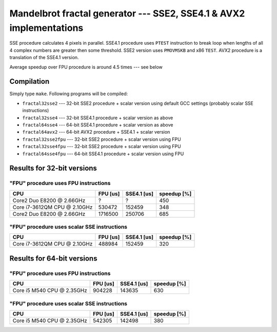========================================================================
  Mandelbrot fractal generator --- SSE2, SSE4.1 & AVX2 implementations
========================================================================

SSE procedure calculates 4 pixels in parallel. SSE4.1 procedure uses
``PTEST`` instruction to break loop when lengths of all 4 complex numbers
are greater then some threshold.  SSE2 version uses ``PMOVMSKB`` and x86
``TEST``. AVX2 procedure is a translation of the SSE4.1 version.

Average speedup over FPU procedure is around 4.5 times --- see below

Compilation
------------------------------------------------------------------------

Simply type ``make``. Following programs will be compiled:

* ``fractal32sse2``    --- 32-bit SSE2 procedure + scalar version using default GCC
  settings (probably scalar SSE instructions)
* ``fractal32sse4``    --- 32-bit SSE4.1 procedure + scalar version as above
* ``fractal64sse4``    --- 64-bit SSE4.1 procedure + scalar version as above
* ``fractal64avx2``    --- 64-bit AVX2 procedure + SSE4.1 + scalar version
* ``fractal32sse2fpu`` --- 32-bit SSE2 procedure + scalar version using FPU
* ``fractal32sse4fpu`` --- 32-bit SSE2 procedure + scalar version using FPU
* ``fractal64sse4fpu`` --- 64-bit SSE4.1 procedure + scalar version using FPU


Results for 32-bit versions
------------------------------------------------------------------------

"FPU" procedure uses FPU instructions
~~~~~~~~~~~~~~~~~~~~~~~~~~~~~~~~~~~~~~~~~~~~~~~~~~~~~~~~~~~~~~~~~~~~~~~~

+----------------------------------+----------------+-------------+-------------+
| CPU                              | FPU [us]       | SSE4.1 [us] | speedup [%] |
+==================================+================+=============+=============+
| Core2 Duo E8200 @ 2.66GHz        | ?              | ?           | 450         |
+----------------------------------+----------------+-------------+-------------+
| Core i7-3612QM CPU @ 2.10GHz     | 530472         | 152459      | 348         |
+----------------------------------+----------------+-------------+-------------+
| Core2 Duo E8200 @ 2.66GHz        | 1716500        | 250706      | 685         |
+----------------------------------+----------------+-------------+-------------+


"FPU" procedure uses scalar SSE instructions
~~~~~~~~~~~~~~~~~~~~~~~~~~~~~~~~~~~~~~~~~~~~~~~~~~~~~~~~~~~~~~~~~~~~~~~~

+----------------------------------+----------------+-------------+-------------+
| CPU                              | FPU [us]       | SSE4.1 [us] | speedup [%] |
+==================================+================+=============+=============+
| Core i7-3612QM CPU @ 2.10GHz     | 488984         | 152459      | 320         |
+----------------------------------+----------------+-------------+-------------+


Results for 64-bit versions
------------------------------------------------------------------------


"FPU" procedure uses FPU instructions
~~~~~~~~~~~~~~~~~~~~~~~~~~~~~~~~~~~~~~~~~~~~~~~~~~~~~~~~~~~~~~~~~~~~~~~~

+----------------------------------+----------------+-------------+-------------+
| CPU                              | FPU [us]       | SSE4.1 [us] | speedup [%] |
+==================================+================+=============+=============+
| Core i5 M540 CPU @ 2.35GHz       | 904228         | 143635      | 630         |
+----------------------------------+----------------+-------------+-------------+


"FPU" procedure uses scalar SSE instructions
~~~~~~~~~~~~~~~~~~~~~~~~~~~~~~~~~~~~~~~~~~~~~~~~~~~~~~~~~~~~~~~~~~~~~~~~

+----------------------------------+----------------+-------------+-------------+
| CPU                              | FPU [us]       | SSE4.1 [us] | speedup [%] |
+==================================+================+=============+=============+
| Core i5 M540 CPU @ 2.35GHz       | 542305         | 142498      | 380         |
+----------------------------------+----------------+-------------+-------------+

